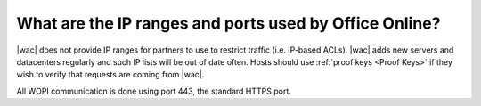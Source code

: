 
What are the IP ranges and ports used by Office Online?
=======================================================

|wac| does not provide IP ranges for partners to use to restrict traffic (i.e. IP-based ACLs). |wac| adds new servers
and datacenters regularly and such IP lists will be out of date often. Hosts should use
:ref:`proof keys <Proof Keys>` if they wish to verify that requests are coming from |wac|.

All WOPI communication is done using port 443, the standard HTTPS port.
